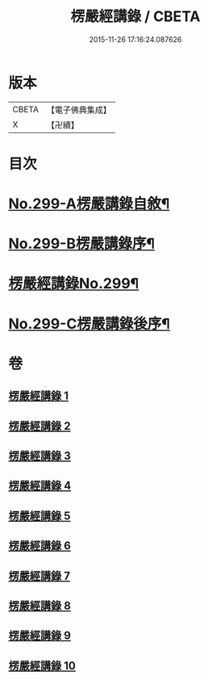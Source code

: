 #+TITLE: 楞嚴經講錄 / CBETA
#+DATE: 2015-11-26 17:16:24.087626
* 版本
 |     CBETA|【電子佛典集成】|
 |         X|【卍續】    |

* 目次
* [[file:KR6j0707_001.txt::001-0001a1][No.299-A楞嚴講錄自敘¶]]
* [[file:KR6j0707_001.txt::0002a12][No.299-B楞嚴講錄序¶]]
* [[file:KR6j0707_001.txt::0002c1][楞嚴經講錄No.299¶]]
* [[file:KR6j0707_010.txt::0139a6][No.299-C楞嚴講錄後序¶]]
* 卷
** [[file:KR6j0707_001.txt][楞嚴經講錄 1]]
** [[file:KR6j0707_002.txt][楞嚴經講錄 2]]
** [[file:KR6j0707_003.txt][楞嚴經講錄 3]]
** [[file:KR6j0707_004.txt][楞嚴經講錄 4]]
** [[file:KR6j0707_005.txt][楞嚴經講錄 5]]
** [[file:KR6j0707_006.txt][楞嚴經講錄 6]]
** [[file:KR6j0707_007.txt][楞嚴經講錄 7]]
** [[file:KR6j0707_008.txt][楞嚴經講錄 8]]
** [[file:KR6j0707_009.txt][楞嚴經講錄 9]]
** [[file:KR6j0707_010.txt][楞嚴經講錄 10]]
